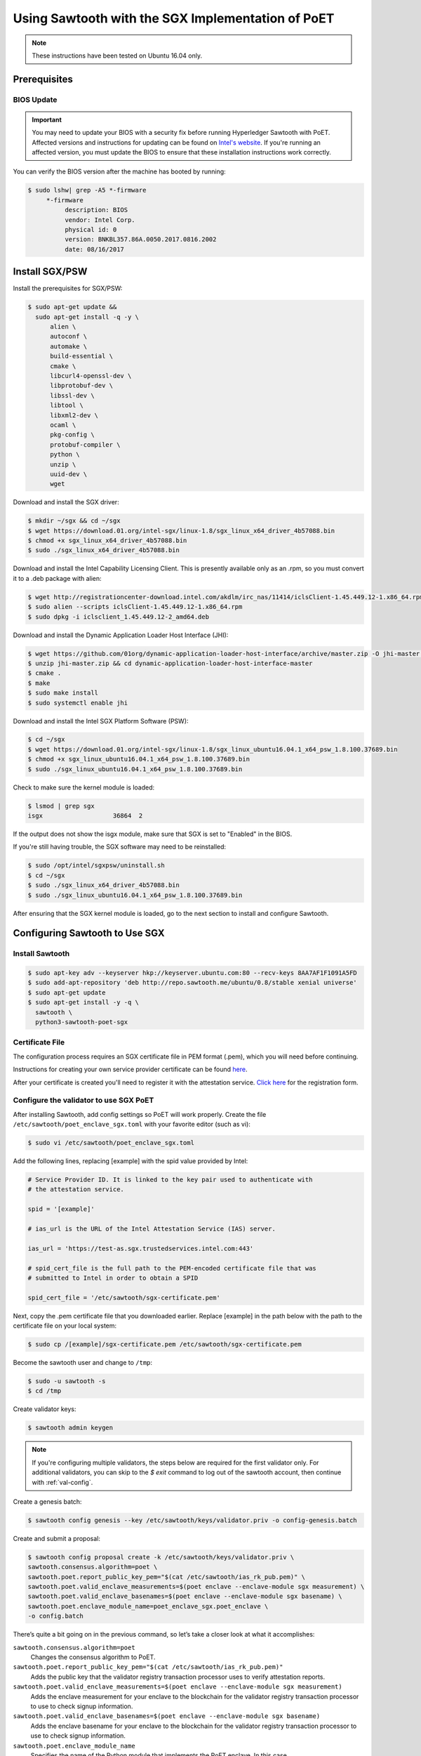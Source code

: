 **************************************************
Using Sawtooth with the SGX Implementation of PoET
**************************************************

.. note::

    These instructions have been tested on Ubuntu 16.04 only.

Prerequisites
=============

.. _bios-update:

BIOS Update
-----------

.. Important::

    You may need to update your BIOS with a security fix before running
    Hyperledger Sawtooth with PoET. Affected versions and instructions for
    updating can be found on
    `Intel's website <https://security-center.intel.com/advisory.aspx?intelid=INTEL-SA-00076&languageid=en-fr>`_.
    If you're running an affected version, you must update the BIOS
    to ensure that these installation instructions work correctly.

You can verify the BIOS version after the machine has booted by running:

.. code-block:: console

    $ sudo lshw| grep -A5 *-firmware
         *-firmware
              description: BIOS
              vendor: Intel Corp.
              physical id: 0
              version: BNKBL357.86A.0050.2017.0816.2002
              date: 08/16/2017

.. _install-sgx:

Install SGX/PSW
===============

Install the prerequisites for SGX/PSW:

.. code-block:: console

  $ sudo apt-get update &&
    sudo apt-get install -q -y \
        alien \
        autoconf \
        automake \
        build-essential \
        cmake \
        libcurl4-openssl-dev \
        libprotobuf-dev \
        libssl-dev \
        libtool \
        libxml2-dev \
        ocaml \
        pkg-config \
        protobuf-compiler \
        python \
        unzip \
        uuid-dev \
        wget

Download and install the SGX driver:

.. code-block:: console

    $ mkdir ~/sgx && cd ~/sgx
    $ wget https://download.01.org/intel-sgx/linux-1.8/sgx_linux_x64_driver_4b57088.bin
    $ chmod +x sgx_linux_x64_driver_4b57088.bin
    $ sudo ./sgx_linux_x64_driver_4b57088.bin

Download and install the Intel Capability Licensing Client. This is presently
available only as an .rpm, so you must convert it to a .deb package with
alien:

.. code-block:: console

    $ wget http://registrationcenter-download.intel.com/akdlm/irc_nas/11414/iclsClient-1.45.449.12-1.x86_64.rpm
    $ sudo alien --scripts iclsClient-1.45.449.12-1.x86_64.rpm
    $ sudo dpkg -i iclsclient_1.45.449.12-2_amd64.deb

Download and install the Dynamic Application Loader Host Interface (JHI):

.. code-block:: console

    $ wget https://github.com/01org/dynamic-application-loader-host-interface/archive/master.zip -O jhi-master.zip
    $ unzip jhi-master.zip && cd dynamic-application-loader-host-interface-master
    $ cmake .
    $ make
    $ sudo make install
    $ sudo systemctl enable jhi

Download and install the Intel SGX Platform Software (PSW):

.. code-block:: console

    $ cd ~/sgx
    $ wget https://download.01.org/intel-sgx/linux-1.8/sgx_linux_ubuntu16.04.1_x64_psw_1.8.100.37689.bin
    $ chmod +x sgx_linux_ubuntu16.04.1_x64_psw_1.8.100.37689.bin
    $ sudo ./sgx_linux_ubuntu16.04.1_x64_psw_1.8.100.37689.bin

Check to make sure the kernel module is loaded:

.. code-block:: console

    $ lsmod | grep sgx
    isgx                   36864  2

If the output does not show the isgx module, make sure that
SGX is set to "Enabled" in the BIOS.

If you're still having trouble, the SGX software may need to be reinstalled:

.. code-block:: console

    $ sudo /opt/intel/sgxpsw/uninstall.sh
    $ cd ~/sgx
    $ sudo ./sgx_linux_x64_driver_4b57088.bin
    $ sudo ./sgx_linux_ubuntu16.04.1_x64_psw_1.8.100.37689.bin

After ensuring that the SGX kernel module is loaded, go to the next section
to install and configure Sawtooth.


Configuring Sawtooth to Use SGX
===============================

Install Sawtooth
----------------

.. code-block:: console

    $ sudo apt-key adv --keyserver hkp://keyserver.ubuntu.com:80 --recv-keys 8AA7AF1F1091A5FD
    $ sudo add-apt-repository 'deb http://repo.sawtooth.me/ubuntu/0.8/stable xenial universe'
    $ sudo apt-get update
    $ sudo apt-get install -y -q \
      sawtooth \
      python3-sawtooth-poet-sgx

Certificate File
----------------

The configuration process requires an SGX certificate file in PEM format
(.pem), which you will need before continuing.

Instructions for creating your own service provider certificate can be found
`here <https://software.intel.com/en-us/articles/how-to-create-self-signed-certificates-for-use-with-intel-sgx-remote-attestation-using>`_.

After your certificate is created you'll need to register it with the
attestation service.
`Click here <https://software.intel.com/formfill/sgx-onboarding>`_ for the
registration form.

Configure the validator to use SGX PoET
---------------------------------------

After installing Sawtooth, add config settings so PoET will work properly.
Create the file ``/etc/sawtooth/poet_enclave_sgx.toml``
with your favorite editor (such as vi):

.. code-block:: console

    $ sudo vi /etc/sawtooth/poet_enclave_sgx.toml

Add the following lines, replacing [example] with the spid value provided by
Intel:

.. code-block:: console

    # Service Provider ID. It is linked to the key pair used to authenticate with
    # the attestation service.

    spid = '[example]'

    # ias_url is the URL of the Intel Attestation Service (IAS) server.

    ias_url = 'https://test-as.sgx.trustedservices.intel.com:443'

    # spid_cert_file is the full path to the PEM-encoded certificate file that was
    # submitted to Intel in order to obtain a SPID

    spid_cert_file = '/etc/sawtooth/sgx-certificate.pem'

Next, copy the .pem certificate file that you downloaded earlier.
Replace [example] in the path below with the path to the certificate file on
your local system:

.. code-block:: console

    $ sudo cp /[example]/sgx-certificate.pem /etc/sawtooth/sgx-certificate.pem

Become the sawtooth user and change to ``/tmp``:

.. code-block:: console

    $ sudo -u sawtooth -s
    $ cd /tmp

Create validator keys:

.. code-block:: console

    $ sawtooth admin keygen

.. note::  If you're configuring multiple validators, the steps below are
    required for the first validator only.  For additional validators, you
    can skip to the `$ exit` command to log out of the sawtooth account,
    then continue with :ref:`val-config`.

Create a genesis batch:

.. code-block:: console

    $ sawtooth config genesis --key /etc/sawtooth/keys/validator.priv -o config-genesis.batch

Create and submit a proposal:

.. code-block:: console

    $ sawtooth config proposal create -k /etc/sawtooth/keys/validator.priv \
    sawtooth.consensus.algorithm=poet \
    sawtooth.poet.report_public_key_pem="$(cat /etc/sawtooth/ias_rk_pub.pem)" \
    sawtooth.poet.valid_enclave_measurements=$(poet enclave --enclave-module sgx measurement) \
    sawtooth.poet.valid_enclave_basenames=$(poet enclave --enclave-module sgx basename) \
    sawtooth.poet.enclave_module_name=poet_enclave_sgx.poet_enclave \
    -o config.batch

There’s quite a bit going on in the previous command, so let’s take a closer look at what it accomplishes:

``sawtooth.consensus.algorithm=poet``
  Changes the consensus algorithm to PoET.

``sawtooth.poet.report_public_key_pem="$(cat /etc/sawtooth/ias_rk_pub.pem)"``
  Adds the public key that the validator registry transaction processor uses
  to verify attestation reports.

``sawtooth.poet.valid_enclave_measurements=$(poet enclave --enclave-module sgx measurement)``
  Adds the enclave measurement for your enclave to the blockchain for the
  validator registry transaction processor to use to check signup information.

``sawtooth.poet.valid_enclave_basenames=$(poet enclave --enclave-module sgx basename)``
  Adds the enclave basename for your enclave to the blockchain for the
  validator registry transaction processor to use to check signup information.

``sawtooth.poet.enclave_module_name``
  Specifies the name of the Python module that implements the PoET enclave.
  In this case, ``poet_enclave_sgx.poet_enclave`` is the SGX version of
  the enclave; it includes the Python code as well as the Python extension.

When the ``sawtooth config proposal`` command runs, you should see several
lines of output showing that the SGX enclave has been initialized:

.. code-block:: console

    [12:03:58 WARNING poet_enclave] SGX PoET enclave initialized.
    [12:03:59 WARNING poet_enclave] SGX PoET enclave initialized.

Create a poet-genesis batch:

.. code-block:: console

    $ poet genesis -k /etc/sawtooth/keys/validator.priv \
      --enclave-module sgx -o poet_genesis.batch
    Writing key state for PoET public key: 0387a451...9932a998
    Generating poet_genesis.batch

Create a genesis block:

.. code-block:: console

    $ sawtooth admin genesis config-genesis.batch config.batch poet_genesis.batch

You’ll see some output indicating success:

.. code-block:: console

    Processing config-genesis.batch...
    Processing config.batch...
    Processing poet_genesis.batch...
    Generating /var/lib/sawtooth/genesis.batch

Genesis configuration is complete! Log out of the sawtooth account:

.. code-block:: console

    $ exit


.. _val-config:

Change the validator config file
--------------------------------

You must specify some networking information so that the validator advertises
itself properly and knows where to search for peers.
Create the file ``/etc/sawtooth/validator.toml``:

.. code-block:: console

    $ sudo vi /etc/sawtooth/validator.toml

Add the following content to the file:

.. code-block:: console

    #
    # Hyperledger Sawtooth -- Validator Configuration
    #

    # This file should exist in the defined config directory and allows
    # validators to be configured without the need for command line options.

    # The following is a possible example.

    # Bind is used to set the network and component endpoints. It should be a list
    # of strings in the format "option:endpoint", where the options are currently
    # network and component.
    bind = [
      "network:tcp://eno1:8800",
      "component:tcp://127.0.0.1:4004"
    ]

    # The type of peering approach the validator should take. Choices are 'static'
    # which only attempts to peer with candidates provided with the peers option,
    # and 'dynamic' which will do topology buildouts. If 'dynamic' is provided,
    # any static peers will be processed first, prior to the topology buildout
    # starting.
    peering = "dynamic"

    # Advertised network endpoint URL.
    endpoint = "tcp://[external interface]:[port]"

    # Uri(s) to connect to in order to initially connect to the validator network,
    # in the format tcp://hostname:port. This is not needed in static peering mode
    # and defaults to None.
    seeds = ["tcp://[seed address 1]:[port]",
             "tcp://[seed address 2]:[port]"]

    # A list of peers to attempt to connect to in the format tcp://hostname:port.
    # It defaults to None.
    peers = []

    # The type of scheduler to use. The choices are 'serial' or 'parallel'.
    scheduler = 'serial'

    # A Curve ZMQ key pair are used to create a secured network based on side-band
    # sharing of a single network key pair to all participating nodes.
    # Note if the config file does not exist or these are not set, the network
    # will default to being insecure.
    #network_public_key = ''
    #network_private_key = ''

Next, locate the ``endpoint`` section in this file.
Replace the external interface and port values with either the
publicly-addressable IP address and port or the NAT values for your validator.

.. code-block:: console

    endpoint = "tcp://[external interface]:[port]"

Find the ``seeds`` section in the config file.
Replace the seed address and port values with either the
publicly-addressable IP address and port or the NAT values for the other nodes
in your network.

.. code-block:: console

    seeds = ["tcp://[seed address 1]:[port]",
             "tcp://[seed address 2]:[port]"]

If necessary, change the network bind interface in the ``bind`` section.

.. code-block:: console

    bind = [
      "network:tcp://eno1:8800",
      "component:tcp://127.0.0.1:4004"
    ]

The default network bind interface is "eno1". If this device
doesn't exist on your machine, change the ``network`` definition to
specify the correct bind interface.

.. Important::

    If the bind interface doesn't exist,
    you may see a ZMQ error in the sawtooth-validator
    systemd logs when attempting to start the validator, as in this example\:

    .. code-block:: console

        Jun 02 14:50:37 ubuntu validator[15461]:   File "/usr/lib/python3.5/threading.py", line 862, in run
        ...
        Jun 02 14:50:37 ubuntu validator[15461]:   File "zmq/backend/cython/socket.pyx", line 487, in zmq.backend.cython.socket.Socket.bind (zmq/backend/cython/socket.c:5156)
        Jun 02 14:50:37 ubuntu validator[15461]:   File "zmq/backend/cython/checkrc.pxd", line 25, in zmq.backend.cython.checkrc._check_rc (zmq/backend/cython/socket.c:7535)
        Jun 02 14:50:37 ubuntu validator[15461]: zmq.error.ZMQError: No such device
        Jun 02 14:50:37 ubuntu systemd[1]: sawtooth-validator.service: Main process exited, code=exited, status=1/FAILURE
        Jun 02 14:50:37 ubuntu systemd[1]: sawtooth-validator.service: Unit entered failed state.
        Jun 02 14:50:37 ubuntu systemd[1]: sawtooth-validator.service: Failed with result 'exit-code'.

Start the Sawtooth services
---------------------------

Use these commands to start the Sawtooth services:

.. code-block:: console

    $ sudo systemctl start sawtooth-rest-api.service
    $ sudo systemctl start sawtooth-poet-validator-registry-tp.service
    $ sudo systemctl start sawtooth-validator.service
    $ sudo systemctl start sawtooth-settings-tp.service
    $ sudo systemctl start sawtooth-intkey-tp-python.service

You can follow the logs by running:

.. code-block:: console

    $ sudo journalctl -f \
    -u sawtooth-validator \
    -u sawtooth-tp_settings \
    -u sawtooth-poet-validator-registry-tp \
    -u sawtooth-rest-api \
    -u sawtooth-intkey-tp-python

Additional logging output can be found in ``/var/log/sawtooth/``.

To verify that the services are running:

.. code-block:: console

    $ sudo systemctl status sawtooth-rest-api.service
    $ sudo systemctl status sawtooth-poet-validator-registry-tp.service
    $ sudo systemctl status sawtooth-validator.service
    $ sudo systemctl status sawtooth-settings-tp.service
    $ sudo systemctl status sawtooth-intkey-tp-python.service

Stop or restart the Sawtooth services
-------------------------------------

If you need to stop or restart the Sawtooth services for any reason, use the
following commands:

Stop Sawtooth services:

.. code-block:: console

    $ sudo systemctl stop sawtooth-rest-api.service
    $ sudo systemctl stop sawtooth-poet-validator-registry-tp.service
    $ sudo systemctl stop sawtooth-validator.service
    $ sudo systemctl stop sawtooth-settings-tp.service
    $ sudo systemctl stop sawtooth-intkey-tp-python.service

Restart Sawtooth services:

.. code-block:: console

    $ sudo systemctl restart sawtooth-rest-api.service
    $ sudo systemctl restart sawtooth-poet-validator-registry-tp.service
    $ sudo systemctl restart sawtooth-validator.service
    $ sudo systemctl restart sawtooth-settings-tp.service
    $ sudo systemctl restart sawtooth-intkey-tp-python.service

